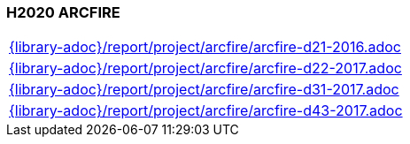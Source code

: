 //
// ============LICENSE_START=======================================================
// Copyright (C) 2018-2019 Sven van der Meer. All rights reserved.
// ================================================================================
// This file is licensed under the Creative Commons Attribution-ShareAlike 4.0 International Public License
// Full license text at https://creativecommons.org/licenses/by-sa/4.0/legalcode
// 
// SPDX-License-Identifier: CC-BY-SA-4.0
// ============LICENSE_END=========================================================
//
// @author Sven van der Meer (vdmeer.sven@mykolab.com)
//

=== H2020 ARCFIRE

[cols="a", grid=rows, frame=none, %autowidth.stretch]
|===
|include::{library-adoc}/report/project/arcfire/arcfire-d21-2016.adoc[]
|include::{library-adoc}/report/project/arcfire/arcfire-d22-2017.adoc[]
|include::{library-adoc}/report/project/arcfire/arcfire-d31-2017.adoc[]
|include::{library-adoc}/report/project/arcfire/arcfire-d43-2017.adoc[]
|===


